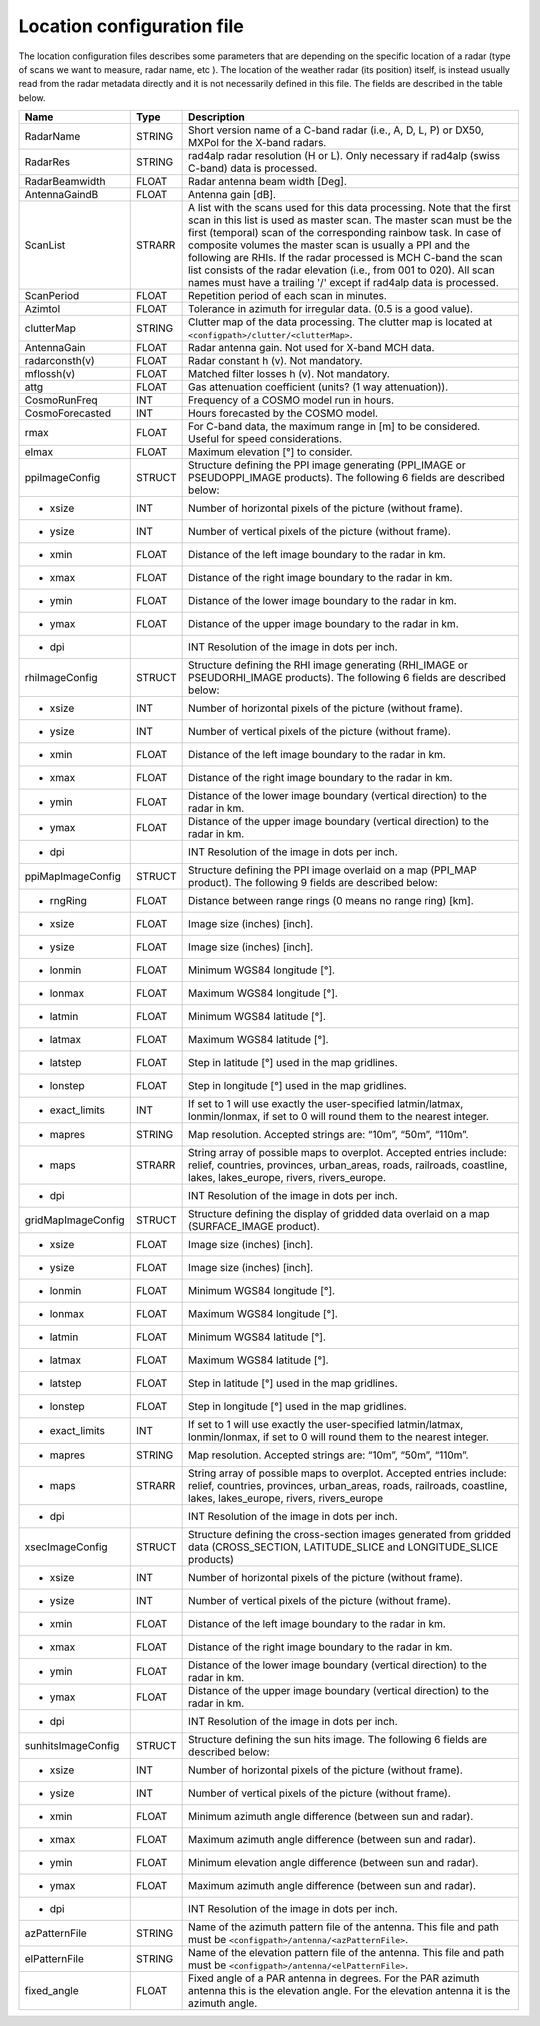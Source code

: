 Location configuration file
==============================

The location configuration files describes some parameters that are depending on the specific
location of a radar (type of scans we want to measure, radar name, etc ). The location of the
weather radar (its position) itself, is instead usually read from the radar metadata directly and
it is not necessarily defined in this file. The fields are described in the table below.

====================  =======  =======================================================================================
Name                  Type     Description
====================  =======  =======================================================================================
RadarName             STRING   Short version name of a C-band radar (i.e., A, D, L, P) or DX50, MXPol for the X-band radars.
RadarRes              STRING   rad4alp radar resolution (H or L). Only necessary if rad4alp (swiss C-band) data is processed.
RadarBeamwidth        FLOAT    Radar antenna beam width [Deg].
AntennaGaindB         FLOAT    Antenna gain [dB].
ScanList              STRARR   A list with the scans used for this data processing. Note that the first scan in this list is used as master scan. The master scan must be the first (temporal) scan of the corresponding rainbow task. In case of composite volumes the master scan is usually a PPI and the following are RHIs. If the radar processed is MCH C-band the scan list consists of the radar elevation (i.e., from 001 to 020). All scan names must have a trailing '/' except if rad4alp data is processed.
ScanPeriod            FLOAT    Repetition period of each scan in minutes.
Azimtol               FLOAT    Tolerance in azimuth for irregular data. (0.5 is a good value).
clutterMap            STRING   Clutter map of the data processing. The clutter map is located at ``<configpath>/clutter/<clutterMap>``.
AntennaGain           FLOAT    Radar antenna gain. Not used for X-band MCH data.
radarconsth(v)        FLOAT    Radar constant h (v). Not mandatory.
mflossh(v)            FLOAT    Matched filter losses h (v). Not mandatory.
attg                  FLOAT    Gas attenuation coefficient (units? (1 way attenuation)).
CosmoRunFreq          INT      Frequency of a COSMO model run in hours.
CosmoForecasted       INT      Hours forecasted by the COSMO model.
rmax                  FLOAT    For C-band data, the maximum range in [m] to be considered. Useful for speed considerations.
elmax                 FLOAT    Maximum elevation [°] to consider.
ppiImageConfig        STRUCT   Structure defining the PPI image generating (PPI_IMAGE or PSEUDOPPI_IMAGE products). The following 6 fields are described below:
- xsize               INT      Number of horizontal pixels of the picture (without frame).
- ysize               INT      Number of vertical pixels of the picture (without frame).
- xmin                FLOAT    Distance of the left image boundary to the radar in km.
- xmax                FLOAT    Distance of the right image boundary to the radar in km.
- ymin                FLOAT    Distance of the lower image boundary to the radar in km.
- ymax                FLOAT    Distance of the upper image boundary to the radar in km.
- dpi				  INT      Resolution of the image in dots per inch.
rhiImageConfig        STRUCT   Structure defining the RHI image generating (RHI_IMAGE or PSEUDORHI_IMAGE products). The following 6 fields are described below:
- xsize               INT      Number of horizontal pixels of the picture (without frame).
- ysize               INT      Number of vertical pixels of the picture (without frame).
- xmin                FLOAT    Distance of the left image boundary to the radar in km.
- xmax                FLOAT    Distance of the right image boundary to the radar in km.
- ymin                FLOAT    Distance of the lower image boundary (vertical direction) to the radar in km.
- ymax                FLOAT    Distance of the upper image boundary (vertical direction) to the radar in km.
- dpi				  INT      Resolution of the image in dots per inch.
ppiMapImageConfig     STRUCT   Structure defining the PPI image overlaid on a map (PPI_MAP product). The following 9 fields are described below:
- rngRing             FLOAT    Distance between range rings (0 means no range ring) [km].
- xsize               FLOAT    Image size (inches) [inch].
- ysize               FLOAT    Image size (inches) [inch].
- lonmin              FLOAT    Minimum WGS84 longitude [°].
- lonmax              FLOAT    Maximum WGS84 longitude [°].
- latmin              FLOAT    Minimum WGS84 latitude [°].
- latmax              FLOAT    Maximum WGS84 latitude [°].
- latstep             FLOAT    Step in latitude [°] used in the map gridlines.
- lonstep             FLOAT    Step in longitude [°] used in the map gridlines.
- exact_limits	      INT      If set to 1 will use exactly the user-specified latmin/latmax, lonmin/lonmax, if set to 0 will round them to the nearest integer.
- mapres              STRING   Map resolution. Accepted strings are: “10m”, “50m”, “110m”.
- maps                STRARR   String array of possible maps to overplot. Accepted entries include: relief, countries, provinces, urban_areas, roads, railroads, coastline, lakes, lakes_europe, rivers, rivers_europe.
- dpi				  INT      Resolution of the image in dots per inch.
gridMapImageConfig    STRUCT   Structure defining the display of gridded data overlaid on a map (SURFACE_IMAGE product).
- xsize               FLOAT    Image size (inches) [inch].
- ysize               FLOAT    Image size (inches) [inch].
- lonmin              FLOAT    Minimum WGS84 longitude [°].
- lonmax              FLOAT    Maximum WGS84 longitude [°].
- latmin              FLOAT    Minimum WGS84 latitude [°].
- latmax              FLOAT    Maximum WGS84 latitude [°].
- latstep             FLOAT    Step in latitude [°] used in the map gridlines.
- lonstep             FLOAT    Step in longitude [°] used in the map gridlines.
- exact_limits	      INT      If set to 1 will use exactly the user-specified latmin/latmax, lonmin/lonmax, if set to 0 will round them to the nearest integer.
- mapres              STRING   Map resolution. Accepted strings are: “10m”, “50m”, “110m”.
- maps                STRARR   String array of possible maps to overplot. Accepted entries include: relief, countries, provinces, urban_areas, roads, railroads, coastline, lakes, lakes_europe, rivers, rivers_europe
- dpi				  INT      Resolution of the image in dots per inch.
xsecImageConfig       STRUCT   Structure defining the cross-section images generated from gridded data (CROSS_SECTION, LATITUDE_SLICE and LONGITUDE_SLICE products)
- xsize               INT      Number of horizontal pixels of the picture (without frame).
- ysize               INT      Number of vertical pixels of the picture (without frame).
- xmin                FLOAT    Distance of the left image boundary to the radar in km.
- xmax                FLOAT    Distance of the right image boundary to the radar in km.
- ymin                FLOAT    Distance of the lower image boundary (vertical direction) to the radar in km.
- ymax                FLOAT    Distance of the upper image boundary (vertical direction) to the radar in km.
- dpi				  INT      Resolution of the image in dots per inch.
sunhitsImageConfig    STRUCT   Structure defining the sun hits image. The following 6 fields are described below:
- xsize               INT      Number of horizontal pixels of the picture (without frame).
- ysize               INT      Number of vertical pixels of the picture (without frame).
- xmin                FLOAT    Minimum azimuth angle difference (between sun and radar).
- xmax                FLOAT    Maximum azimuth angle difference (between sun and radar).
- ymin                FLOAT    Minimum elevation angle difference (between sun and radar).
- ymax                FLOAT    Maximum azimuth angle difference (between sun and radar).
- dpi				  INT      Resolution of the image in dots per inch.
azPatternFile         STRING   Name of the azimuth pattern file of the antenna. This file and path must be ``<configpath>/antenna/<azPatternFile>``.
elPatternFile         STRING   Name of the elevation pattern file of the antenna. This file and path must be ``<configpath>/antenna/<elPatternFile>``.
fixed_angle           FLOAT    Fixed angle of a PAR antenna in degrees. For the PAR azimuth antenna this is the elevation angle. For the elevation antenna it is the azimuth angle.
====================  =======  =======================================================================================




